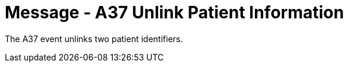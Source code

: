 = Message - A37 Unlink Patient Information 
:v291_section: "3.3.37"
:v2_section_name: "ADT/ACK - Unlink Patient Information (Event A37)"
:generated: "Thu, 01 Aug 2024 15:25:17 -0600"

The A37 event unlinks two patient identifiers.

[message_structure-table]

[ack_chor-table]

[ack_message_structure-table]

[ack_chor-table]


